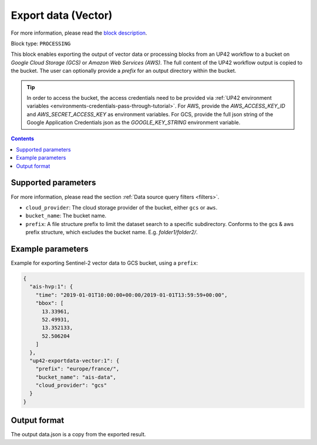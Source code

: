 .. meta::
   :description: UP42 processing blocks: Export data (vector) to GCS & AWS
   :keywords: Export, Data, Vector, GCS, AWS

.. _export-data-vector:

Export data (Vector)
====================
For more information, please read the `block description <https://marketplace.up42.com/block/98066215-6c60-4076-bbb8-031987fec7fc>`_.

Block type: ``PROCESSING``

This block enables exporting the output of vector data or processing blocks from an UP42 workflow to
a bucket on *Google Cloud Storage (GCS)* or *Amazon Web Services (AWS)*.
The full content of the UP42 workflow output is copied to the bucket.
The user can optionally provide a `prefix` for an output directory within the bucket.

.. tip::

    In order to access the bucket, the access credentials need to be provided via :ref:`UP42 environment variables <environments-credentials-pass-through-tutorial>`.
    For AWS, provide the `AWS_ACCESS_KEY_ID` and `AWS_SECRET_ACCESS_KEY` as environment variables.
    For GCS, provide the full json string of the Google Application Credentials json as the `GOOGLE_KEY_STRING` environment variable.


.. contents::

Supported parameters
--------------------

For more information, please read the section :ref:`Data source query filters  <filters>`.

* ``cloud_provider``: The cloud storage provider of the bucket, either ``gcs`` or ``aws``.
* ``bucket_name``: The bucket name.
* ``prefix``: A file structure prefix to limit the dataset search to a specific subdirectory. Conforms to the gcs & aws prefix structure,
  which excludes the bucket name. E.g. `folder1/folder2/`.

Example parameters
------------------

Example for exporting Sentinel-2 vector data to GCS bucket, using a ``prefix``:

.. code-block:: javascript

    {
      "ais-hvp:1": {
        "time": "2019-01-01T10:00:00+00:00/2019-01-01T13:59:59+00:00",
        "bbox": [
          13.33961,
          52.49931,
          13.352133,
          52.506204
        ]
      },
      "up42-exportdata-vector:1": {
        "prefix": "europe/france/",
        "bucket_name": "ais-data",
        "cloud_provider": "gcs"
      }
    }


Output format
-------------

The output data.json is a copy from the exported result.
